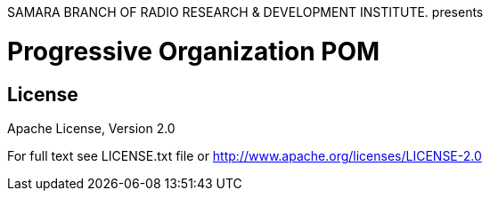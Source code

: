 SAMARA BRANCH OF RADIO RESEARCH & DEVELOPMENT INSTITUTE. presents 

= Progressive Organization POM

== License

Apache License, Version 2.0

For full text see LICENSE.txt file or http://www.apache.org/licenses/LICENSE-2.0

